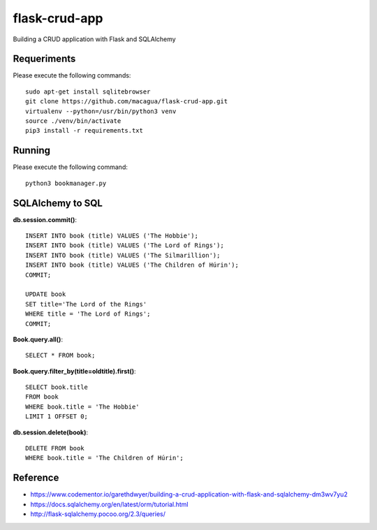 ==============
flask-crud-app
==============

Building a CRUD application with Flask and SQLAlchemy


Requeriments
============

Please execute the following commands:

::

    sudo apt-get install sqlitebrowser
    git clone https://github.com/macagua/flask-crud-app.git
    virtualenv --python=/usr/bin/python3 venv
    source ./venv/bin/activate
    pip3 install -r requirements.txt


Running
=======

Please execute the following command:

::


    python3 bookmanager.py


SQLAlchemy to SQL
=================


**db.session.commit()**::

    INSERT INTO book (title) VALUES ('The Hobbie');
    INSERT INTO book (title) VALUES ('The Lord of Rings');
    INSERT INTO book (title) VALUES ('The Silmarillion');
    INSERT INTO book (title) VALUES ('The Children of Húrin');
    COMMIT;

    UPDATE book
    SET title='The Lord of the Rings'
    WHERE title = 'The Lord of Rings';
    COMMIT;

**Book.query.all()**::

    SELECT * FROM book;

**Book.query.filter_by(title=oldtitle).first()**::

    SELECT book.title
    FROM book
    WHERE book.title = 'The Hobbie'
    LIMIT 1 OFFSET 0;

**db.session.delete(book)**::

    DELETE FROM book
    WHERE book.title = 'The Children of Húrin';


Reference
=========

- https://www.codementor.io/garethdwyer/building-a-crud-application-with-flask-and-sqlalchemy-dm3wv7yu2
- https://docs.sqlalchemy.org/en/latest/orm/tutorial.html
- http://flask-sqlalchemy.pocoo.org/2.3/queries/
